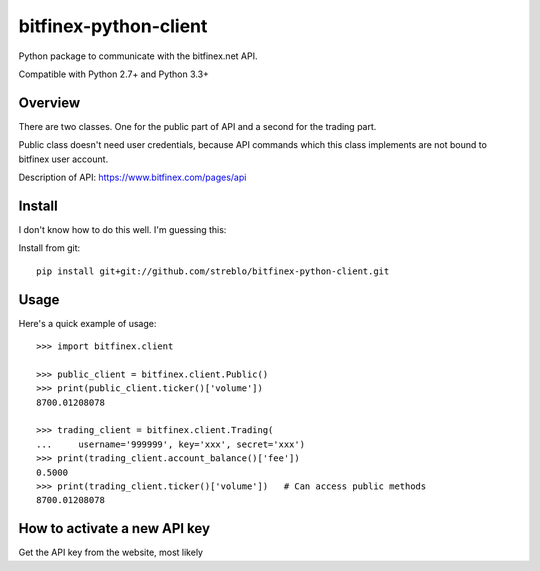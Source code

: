 ======================
bitfinex-python-client
======================

Python package to communicate with the bitfinex.net API.

Compatible with Python 2.7+ and Python 3.3+


Overview
========

There are two classes. One for the public part of API and a second for the
trading part.

Public class doesn't need user credentials, because API commands which this
class implements are not bound to bitfinex user account.

Description of API: https://www.bitfinex.com/pages/api


Install
=======

I don't know how to do this well. I'm guessing this:

Install from git::

    pip install git+git://github.com/streblo/bitfinex-python-client.git


Usage
=====

Here's a quick example of usage::

    >>> import bitfinex.client

    >>> public_client = bitfinex.client.Public()
    >>> print(public_client.ticker()['volume'])
    8700.01208078

    >>> trading_client = bitfinex.client.Trading(
    ...     username='999999', key='xxx', secret='xxx')
    >>> print(trading_client.account_balance()['fee'])
    0.5000
    >>> print(trading_client.ticker()['volume'])   # Can access public methods
    8700.01208078



How to activate a new API key
=============================

Get the API key from the website, most likely
